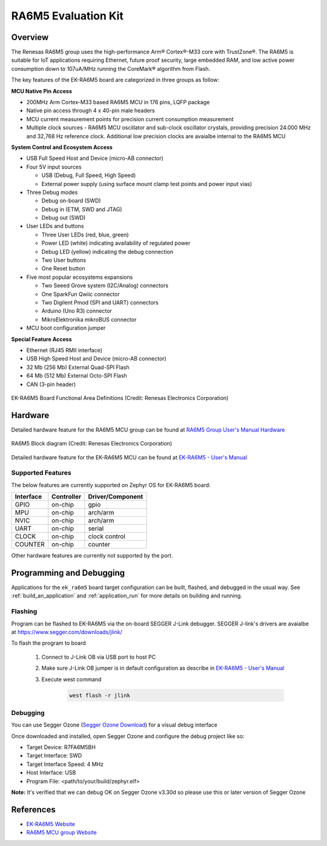.. _ek_ra6m5:

RA6M5 Evaluation Kit
####################

Overview
********

The Renesas RA6M5 group uses the high-performance Arm® Cortex®-M33 core with
TrustZone®. The RA6M5 is suitable for IoT applications requiring Ethernet, future
proof security, large embedded RAM, and low active power consumption down
to 107uA/MHz running the CoreMark® algorithm from Flash.

The key features of the EK-RA6M5 board are categorized in three groups as follow:

**MCU Native Pin Access**

- 200MHz Arm Cortex-M33 based RA6M5 MCU in 176 pins, LQFP package
- Native pin access through 4 x 40-pin male headers
- MCU current measurement points for precision current consumption measurement
- Multiple clock sources - RA6M5 MCU oscillator and sub-clock oscillator crystals,
  providing precision 24.000 MHz and 32,768 Hz reference clock.
  Additional low precision clocks are avaialbe internal to the RA6M5 MCU

**System Control and Ecosystem Access**

- USB Full Speed Host and Device (micro-AB connector)
- Four 5V input sources

  - USB (Debug, Full Speed, High Speed)
  - External power supply (using surface mount clamp test points and power input vias)

- Three Debug modes

  - Debug on-board (SWD)
  - Debug in (ETM, SWD and JTAG)
  - Debug out (SWD)

- User LEDs and buttons

  - Three User LEDs (red, blue, green)
  - Power LED (white) indicating availability of regulated power
  - Debug LED (yellow) indicating the debug connection
  - Two User buttons
  - One Reset button

- Five most popular ecosystems expansions

  - Two Seeed Grove system (I2C/Analog) connectors
  - One SparkFun Qwiic connector
  - Two Digilent Pmod (SPI and UART) connectors
  - Arduino (Uno R3) connector
  - MikroElektronika mikroBUS connector

- MCU boot configuration jumper

**Special Feature Access**

- Ethernet (RJ45 RMII interface)
- USB High Speed Host and Device (micro-AB connector)
- 32 Mb (256 Mb) External Quad-SPI Flash
- 64 Mb (512 Mb) External Octo-SPI Flash
- CAN (3-pin header)

.. figure:: ek_ra6m5.webp
	:align: center
	:alt: RA6M5 Evaluation Kit

	EK-RA6M5 Board Functional Area Definitions (Credit: Renesas Electronics Corporation)

Hardware
********
Detailed hardware feature for the RA6M5 MCU group can be found at `RA6M5 Group User's Manual Hardware`_

.. figure:: ra6m5_block_diagram.webp
	:width: 442px
	:align: center
	:alt: RA6M5 MCU group feature

	RA6M5 Block diagram (Credit: Renesas Electronics Corporation)

Detailed hardware feature for the EK-RA6M5 MCU can be found at `EK-RA6M5 - User's Manual`_

Supported Features
==================

The below features are currently supported on Zephyr OS for EK-RA6M5 board:

+-----------+------------+----------------------+
| Interface | Controller | Driver/Component     |
+===========+============+======================+
| GPIO      | on-chip    | gpio                 |
+-----------+------------+----------------------+
| MPU       | on-chip    | arch/arm             |
+-----------+------------+----------------------+
| NVIC      | on-chip    | arch/arm             |
+-----------+------------+----------------------+
| UART      | on-chip    | serial               |
+-----------+------------+----------------------+
| CLOCK     | on-chip    | clock control        |
+-----------+------------+----------------------+
| COUNTER   | on-chip    | counter              |
+-----------+------------+----------------------+

Other hardware features are currently not supported by the port.

Programming and Debugging
*************************

Applications for the ``ek_ra6m5`` board target configuration can be
built, flashed, and debugged in the usual way. See
:ref:`build_an_application` and :ref:`application_run` for more details on
building and running.

Flashing
========

Program can be flashed to EK-RA6M5 via the on-board SEGGER J-Link debugger.
SEGGER J-link's drivers are avaialbe at https://www.segger.com/downloads/jlink/

To flash the program to board

  1. Connect to J-Link OB via USB port to host PC

  2. Make sure J-Link OB jumper is in default configuration as describe in `EK-RA6M5 - User's Manual`_

  3. Execute west command

	.. code-block:: console

		west flash -r jlink

Debugging
=========

You can use Segger Ozone (`Segger Ozone Download`_) for a visual debug interface

Once downloaded and installed, open Segger Ozone and configure the debug project
like so:

* Target Device: R7FA6M5BH
* Target Interface: SWD
* Target Interface Speed: 4 MHz
* Host Interface: USB
* Program File: <path/to/your/build/zephyr.elf>

**Note:** It's verified that we can debug OK on Segger Ozone v3.30d so please use this or later
version of Segger Ozone

References
**********
- `EK-RA6M5 Website`_
- `RA6M5 MCU group Website`_

.. _EK-RA6M5 Website:
   https://www.renesas.com/us/en/products/microcontrollers-microprocessors/ra-cortex-m-mcus/ek-ra6m5-evaluation-kit-ra6m5-mcu-group

.. _RA6M5 MCU group Website:
   https://www.renesas.com/us/en/products/microcontrollers-microprocessors/ra-cortex-m-mcus/ra6m5-200mhz-arm-cortex-m33-trustzone-highest-integration-ethernet-and-can-fd

.. _EK-RA6M5 - User's Manual:
   https://www.renesas.com/us/en/document/man/ek-ra6m5-v1-users-manual

.. _RA6M5 Group User's Manual Hardware:
   https://www.renesas.com/us/en/document/man/ra6m5-group-users-manual-hardware

.. _Segger Ozone Download:
   https://www.segger.com/downloads/jlink#Ozone
